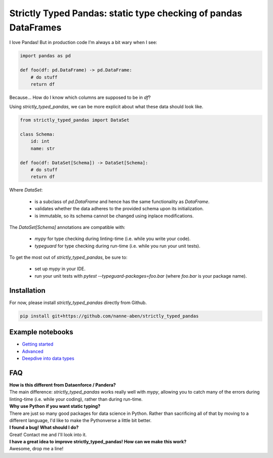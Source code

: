 ================================================================
Strictly Typed Pandas: static type checking of pandas DataFrames
================================================================

I love Pandas! But in production code I’m always a bit wary when I see:

.. code-block:: python

    import pandas as pd

    def foo(df: pd.DataFrame) -> pd.DataFrame:
        # do stuff
        return df

Because… How do I know which columns are supposed to be in `df`?

Using `strictly_typed_pandas`, we can be more explicit about what these data should look like.

.. code-block:: python

    from strictly_typed_pandas import DataSet

    class Schema:
        id: int
        name: str

    def foo(df: DataSet[Schema]) -> DataSet[Schema]:
        # do stuff
        return df

Where `DataSet`:

    * is a subclass of `pd.DataFrame` and hence has the same functionality as `DataFrame`.
    * validates whether the data adheres to the provided schema upon its initialization.
    * is immutable, so its schema cannot be changed using inplace modifications.

The `DataSet[Schema]` annotations are compatible with:

    * `mypy` for type checking during linting-time (i.e. while you write your code).
    * `typeguard` for type checking during run-time (i.e. while you run your unit tests).

To get the most out of `strictly_typed_pandas`, be sure to:

    * set up `mypy` in your IDE.
    * run your unit tests with `pytest --typeguard-packages=foo.bar` (where `foo.bar` is your package name).

Installation
============
For now, please install `strictly_typed_pandas` directly from Github.

.. code-block:: bash

    pip install git+https://github.com/nanne-aben/strictly_typed_pandas


Example notebooks
=================

* `Getting started <notebooks/getting_started.ipynb>`_

* `Advanced <notebooks/advanced.ipynb>`_

* `Deepdive into data types <notebooks/deepdive_into_dtypes.ipynb>`_

FAQ
===

| **How is this different from Dataenforce / Pandera?**
| The main difference: `strictly_typed_pandas` works really well with `mypy`, allowing you to catch many of the errors during linting-time (i.e. while your coding), rather than during run-time.

| **Why use Python if you want static typing?**
| There are just so many good packages for data science in Python. Rather than sacrificing all of that by moving to a different language, I'd like to make the Pythonverse a little bit better.

| **I found a bug! What should I do?**
| Great! Contact me and I'll look into it.

| **I have a great idea to improve strictly_typed_pandas! How can we make this work?**
| Awesome, drop me a line!
